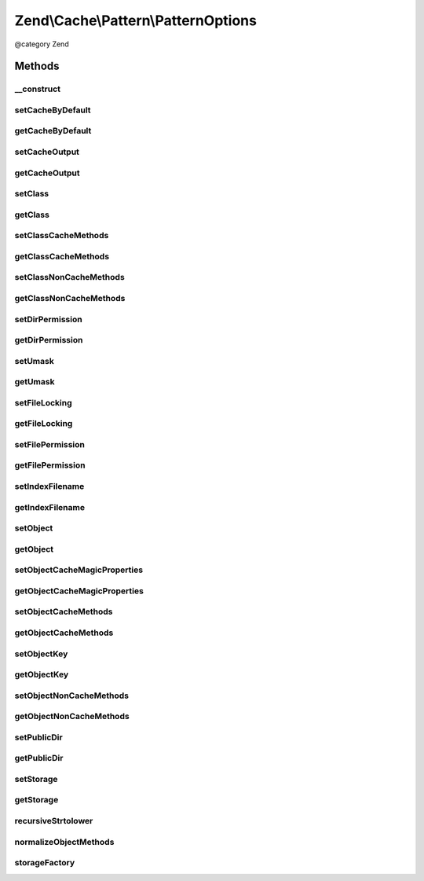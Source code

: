 .. /Cache/Pattern/PatternOptions.php generated using docpx on 01/15/13 05:29pm


Zend\\Cache\\Pattern\\PatternOptions
************************************


@category   Zend



Methods
=======

__construct
-----------

.. function:: __construct([$options = false])


    Constructor

    :param array|Traversable|null $options: 

    :rtype: PatternOptions 

    :throws: Exception\InvalidArgumentException 



setCacheByDefault
-----------------

.. function:: setCacheByDefault($cacheByDefault)


    Set flag indicating whether or not to cache by default
    
    Used by:
    - ClassCache
    - ObjectCache

    :param bool $cacheByDefault: 

    :rtype: PatternOptions 



getCacheByDefault
-----------------

.. function:: getCacheByDefault()


    Do we cache by default?
    
    Used by:
    - ClassCache
    - ObjectCache

    :rtype: bool 



setCacheOutput
--------------

.. function:: setCacheOutput($cacheOutput)


    Set whether or not to cache output
    
    Used by:
    - CallbackCache
    - ClassCache
    - ObjectCache

    :param bool $cacheOutput: 

    :rtype: PatternOptions 



getCacheOutput
--------------

.. function:: getCacheOutput()


    Will we cache output?
    
    Used by:
    - CallbackCache
    - ClassCache
    - ObjectCache

    :rtype: bool 



setClass
--------

.. function:: setClass($class)


    Set class name
    
    Used by:
    - ClassCache

    :param string $class: 

    :throws Exception\InvalidArgumentException: 

    :rtype: PatternOptions 



getClass
--------

.. function:: getClass()


    Get class name
    
    Used by:
    - ClassCache

    :rtype: null|string 



setClassCacheMethods
--------------------

.. function:: setClassCacheMethods($classCacheMethods)


    Set list of method return values to cache
    
    Used by:
    - ClassCache

    :param array $classCacheMethods: 

    :rtype: PatternOptions 



getClassCacheMethods
--------------------

.. function:: getClassCacheMethods()


    Get list of methods from which to cache return values
    
    Used by:
    - ClassCache

    :rtype: array 



setClassNonCacheMethods
-----------------------

.. function:: setClassNonCacheMethods($classNonCacheMethods)


    Set list of method return values NOT to cache
    
    Used by:
    - ClassCache

    :param array $classNonCacheMethods: 

    :rtype: PatternOptions 



getClassNonCacheMethods
-----------------------

.. function:: getClassNonCacheMethods()


    Get list of methods from which NOT to cache return values
    
    Used by:
    - ClassCache

    :rtype: array 



setDirPermission
----------------

.. function:: setDirPermission($dirPermission)


    Set directory permission

    :param false|int $dirPermission: 

    :throws Exception\InvalidArgumentException: 

    :rtype: PatternOptions 



getDirPermission
----------------

.. function:: getDirPermission()


    Gets directory permission

    :rtype: false|int 



setUmask
--------

.. function:: setUmask($umask)


    Set umask
    
    Used by:
    - CaptureCache

    :param false|int $umask: 

    :throws Exception\InvalidArgumentException: 

    :rtype: PatternOptions 



getUmask
--------

.. function:: getUmask()


    Get umask
    
    Used by:
    - CaptureCache

    :rtype: false|int 



setFileLocking
--------------

.. function:: setFileLocking($fileLocking)


    Set whether or not file locking should be used
    
    Used by:
    - CaptureCache

    :param bool $fileLocking: 

    :rtype: PatternOptions 



getFileLocking
--------------

.. function:: getFileLocking()


    Is file locking enabled?
    
    Used by:
    - CaptureCache

    :rtype: bool 



setFilePermission
-----------------

.. function:: setFilePermission($filePermission)


    Set file permission

    :param false|int $filePermission: 

    :throws Exception\InvalidArgumentException: 

    :rtype: PatternOptions 



getFilePermission
-----------------

.. function:: getFilePermission()


    Gets file permission

    :rtype: false|int 



setIndexFilename
----------------

.. function:: setIndexFilename($indexFilename)


    Set value for index filename

    :param string $indexFilename: 

    :rtype: PatternOptions 



getIndexFilename
----------------

.. function:: getIndexFilename()


    Get value for index filename

    :rtype: string 



setObject
---------

.. function:: setObject($object)


    Set object to cache

    :param mixed $object: 

    :throws Exception\InvalidArgumentException: 

    :rtype: $this 



getObject
---------

.. function:: getObject()


    Get object to cache

    :rtype: null|object 



setObjectCacheMagicProperties
-----------------------------

.. function:: setObjectCacheMagicProperties($objectCacheMagicProperties)


    Set flag indicating whether or not to cache magic properties
    
    Used by:
    - ObjectCache

    :param bool $objectCacheMagicProperties: 

    :rtype: PatternOptions 



getObjectCacheMagicProperties
-----------------------------

.. function:: getObjectCacheMagicProperties()


    Should we cache magic properties?
    
    Used by:
    - ObjectCache

    :rtype: bool 



setObjectCacheMethods
---------------------

.. function:: setObjectCacheMethods($objectCacheMethods)


    Set list of object methods for which to cache return values

    :param array $objectCacheMethods: 

    :rtype: PatternOptions 

    :throws: Exception\InvalidArgumentException 



getObjectCacheMethods
---------------------

.. function:: getObjectCacheMethods()


    Get list of object methods for which to cache return values

    :rtype: array 



setObjectKey
------------

.. function:: setObjectKey($objectKey)


    Set the object key part.
    
    Used to generate a callback key in order to speed up key generation.
    
    Used by:
    - ObjectCache

    :param mixed $objectKey: 

    :rtype: $this 



getObjectKey
------------

.. function:: getObjectKey()


    Get object key
    
    Used by:
    - ObjectCache

    :rtype: mixed 



setObjectNonCacheMethods
------------------------

.. function:: setObjectNonCacheMethods($objectNonCacheMethods)


    Set list of object methods for which NOT to cache return values

    :param array $objectNonCacheMethods: 

    :rtype: PatternOptions 

    :throws: Exception\InvalidArgumentException 



getObjectNonCacheMethods
------------------------

.. function:: getObjectNonCacheMethods()


    Get list of object methods for which NOT to cache return values

    :rtype: array 



setPublicDir
------------

.. function:: setPublicDir($publicDir)


    Set location of public directory
    
    Used by:
    - CaptureCache

    :param string $publicDir: 

    :throws Exception\InvalidArgumentException: 

    :rtype: PatternOptions 



getPublicDir
------------

.. function:: getPublicDir()


    Get location of public directory
    
    Used by:
    - CaptureCache

    :rtype: null|string 



setStorage
----------

.. function:: setStorage($storage)


    Set storage adapter
    
    Required for the following Pattern classes:
    - CallbackCache
    - ClassCache
    - ObjectCache
    - OutputCache

    :param string|array|Storage $storage: 

    :rtype: PatternOptions 



getStorage
----------

.. function:: getStorage()


    Get storage adapter
    
    Used by:
    - CallbackCache
    - ClassCache
    - ObjectCache
    - OutputCache

    :rtype: null|Storage 



recursiveStrtolower
-------------------

.. function:: recursiveStrtolower($array)


    Recursively apply strtolower on all values of an array, and return as a
    list of unique values

    :param array $array: 

    :rtype: array 



normalizeObjectMethods
----------------------

.. function:: normalizeObjectMethods($methods)


    Normalize object methods
    
    Recursively casts values to lowercase, then determines if any are in a
    list of methods not handled, raising an exception if so.

    :param array $methods: 

    :rtype: array 

    :throws: Exception\InvalidArgumentException 



storageFactory
--------------

.. function:: storageFactory($storage)


    Create a storage object from a given specification

    :param array|string|Storage $storage: 

    :throws Exception\InvalidArgumentException: 

    :rtype: Storage 





